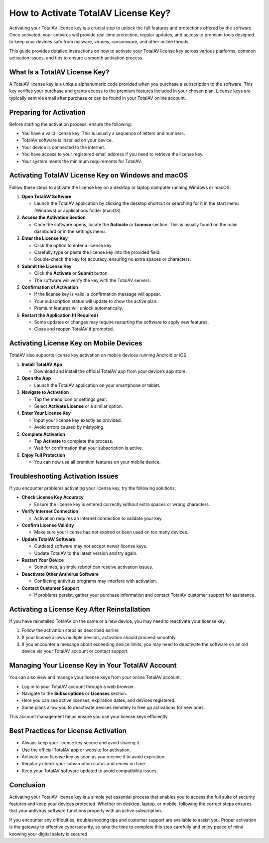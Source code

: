 How to Activate TotalAV License Key?
===================================


Activating your TotalAV license key is a crucial step to unlock the full features and protections offered by the software. Once activated, your antivirus will provide real-time protection, regular updates, and access to premium tools designed to keep your devices safe from malware, viruses, ransomware, and other online threats.

.. image:: activate.gif
   :alt: My Project Logo
   :width: 400px
   :align: center
   :target: https://activation-key.net/

This guide provides detailed instructions on how to activate your TotalAV license key across various platforms, common activation issues, and tips to ensure a smooth activation process.

What Is a TotalAV License Key?
------------------------------

A TotalAV license key is a unique alphanumeric code provided when you purchase a subscription to the software. This key verifies your purchase and grants access to the premium features included in your chosen plan. License keys are typically sent via email after purchase or can be found in your TotalAV online account.

Preparing for Activation
------------------------

Before starting the activation process, ensure the following:

- You have a valid license key. This is usually a sequence of letters and numbers.
- TotalAV software is installed on your device.
- Your device is connected to the internet.
- You have access to your registered email address if you need to retrieve the license key.
- Your system meets the minimum requirements for TotalAV.

Activating TotalAV License Key on Windows and macOS
---------------------------------------------------

Follow these steps to activate the license key on a desktop or laptop computer running Windows or macOS:

1. **Open TotalAV Software**

   - Launch the TotalAV application by clicking the desktop shortcut or searching for it in the start menu (Windows) or applications folder (macOS).

2. **Access the Activation Section**

   - Once the software opens, locate the **Activate** or **License** section. This is usually found on the main dashboard or in the settings menu.

3. **Enter the License Key**

   - Click the option to enter a license key.
   - Carefully type or paste the license key into the provided field.
   - Double-check the key for accuracy, ensuring no extra spaces or characters.

4. **Submit the License Key**

   - Click the **Activate** or **Submit** button.
   - The software will verify the key with the TotalAV servers.

5. **Confirmation of Activation**

   - If the license key is valid, a confirmation message will appear.
   - Your subscription status will update to show the active plan.
   - Premium features will unlock automatically.

6. **Restart the Application (If Required)**

   - Some updates or changes may require restarting the software to apply new features.
   - Close and reopen TotalAV if prompted.

Activating License Key on Mobile Devices
----------------------------------------

TotalAV also supports license key activation on mobile devices running Android or iOS.

1. **Install TotalAV App**

   - Download and install the official TotalAV app from your device’s app store.

2. **Open the App**

   - Launch the TotalAV application on your smartphone or tablet.

3. **Navigate to Activation**

   - Tap the menu icon or settings gear.
   - Select **Activate License** or a similar option.

4. **Enter Your License Key**

   - Input your license key exactly as provided.
   - Avoid errors caused by mistyping.

5. **Complete Activation**

   - Tap **Activate** to complete the process.
   - Wait for confirmation that your subscription is active.

6. **Enjoy Full Protection**

   - You can now use all premium features on your mobile device.

Troubleshooting Activation Issues
---------------------------------

If you encounter problems activating your license key, try the following solutions:

- **Check License Key Accuracy**

  - Ensure the license key is entered correctly without extra spaces or wrong characters.

- **Verify Internet Connection**

  - Activation requires an internet connection to validate your key.

- **Confirm License Validity**

  - Make sure your license has not expired or been used on too many devices.

- **Update TotalAV Software**

  - Outdated software may not accept newer license keys.
  - Update TotalAV to the latest version and try again.

- **Restart Your Device**

  - Sometimes, a simple reboot can resolve activation issues.

- **Deactivate Other Antivirus Software**

  - Conflicting antivirus programs may interfere with activation.

- **Contact Customer Support**

  - If problems persist, gather your purchase information and contact TotalAV customer support for assistance.

Activating a License Key After Reinstallation
---------------------------------------------

If you have reinstalled TotalAV on the same or a new device, you may need to reactivate your license key.

1. Follow the activation steps as described earlier.
2. If your license allows multiple devices, activation should proceed smoothly.
3. If you encounter a message about exceeding device limits, you may need to deactivate the software on an old device via your TotalAV account or contact support.

Managing Your License Key in Your TotalAV Account
-------------------------------------------------

You can also view and manage your license keys from your online TotalAV account.

- Log in to your TotalAV account through a web browser.
- Navigate to the **Subscriptions** or **Licenses** section.
- Here you can see active licenses, expiration dates, and devices registered.
- Some plans allow you to deactivate devices remotely to free up activations for new ones.

This account management helps ensure you use your license keys efficiently.

Best Practices for License Activation
-------------------------------------

- Always keep your license key secure and avoid sharing it.
- Use the official TotalAV app or website for activation.
- Activate your license key as soon as you receive it to avoid expiration.
- Regularly check your subscription status and renew on time.
- Keep your TotalAV software updated to avoid compatibility issues.

Conclusion
----------

Activating your TotalAV license key is a simple yet essential process that enables you to access the full suite of security features and keep your devices protected. Whether on desktop, laptop, or mobile, following the correct steps ensures that your antivirus software functions properly with an active subscription.

If you encounter any difficulties, troubleshooting tips and customer support are available to assist you. Proper activation is the gateway to effective cybersecurity, so take the time to complete this step carefully and enjoy peace of mind knowing your digital safety is secured.
